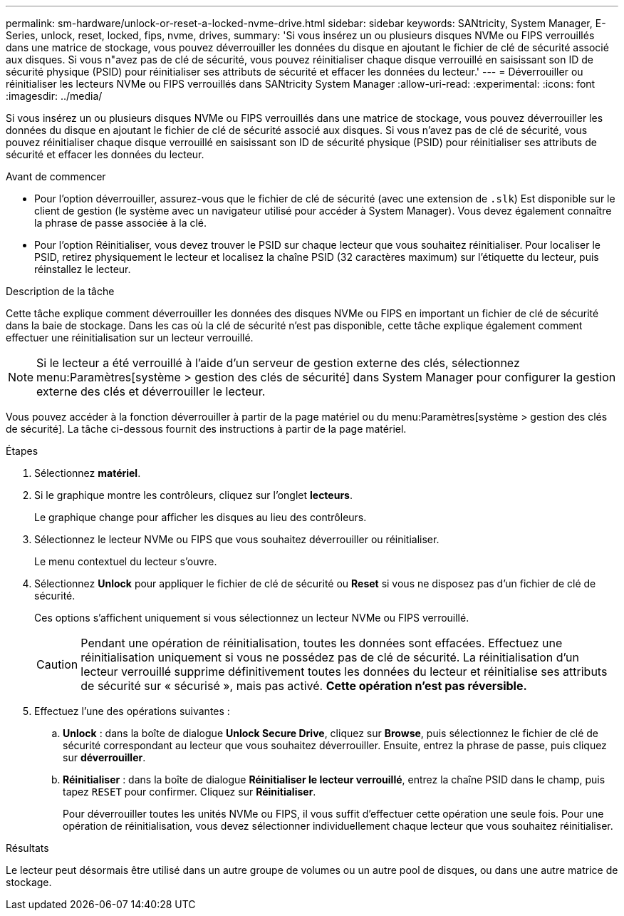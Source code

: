 ---
permalink: sm-hardware/unlock-or-reset-a-locked-nvme-drive.html 
sidebar: sidebar 
keywords: SANtricity, System Manager, E-Series, unlock, reset, locked, fips, nvme, drives, 
summary: 'Si vous insérez un ou plusieurs disques NVMe ou FIPS verrouillés dans une matrice de stockage, vous pouvez déverrouiller les données du disque en ajoutant le fichier de clé de sécurité associé aux disques. Si vous n"avez pas de clé de sécurité, vous pouvez réinitialiser chaque disque verrouillé en saisissant son ID de sécurité physique (PSID) pour réinitialiser ses attributs de sécurité et effacer les données du lecteur.' 
---
= Déverrouiller ou réinitialiser les lecteurs NVMe ou FIPS verrouillés dans SANtricity System Manager
:allow-uri-read: 
:experimental: 
:icons: font
:imagesdir: ../media/


[role="lead"]
Si vous insérez un ou plusieurs disques NVMe ou FIPS verrouillés dans une matrice de stockage, vous pouvez déverrouiller les données du disque en ajoutant le fichier de clé de sécurité associé aux disques. Si vous n'avez pas de clé de sécurité, vous pouvez réinitialiser chaque disque verrouillé en saisissant son ID de sécurité physique (PSID) pour réinitialiser ses attributs de sécurité et effacer les données du lecteur.

.Avant de commencer
* Pour l'option déverrouiller, assurez-vous que le fichier de clé de sécurité (avec une extension de `.slk`) Est disponible sur le client de gestion (le système avec un navigateur utilisé pour accéder à System Manager). Vous devez également connaître la phrase de passe associée à la clé.
* Pour l'option Réinitialiser, vous devez trouver le PSID sur chaque lecteur que vous souhaitez réinitialiser. Pour localiser le PSID, retirez physiquement le lecteur et localisez la chaîne PSID (32 caractères maximum) sur l'étiquette du lecteur, puis réinstallez le lecteur.


.Description de la tâche
Cette tâche explique comment déverrouiller les données des disques NVMe ou FIPS en important un fichier de clé de sécurité dans la baie de stockage. Dans les cas où la clé de sécurité n'est pas disponible, cette tâche explique également comment effectuer une réinitialisation sur un lecteur verrouillé.

[NOTE]
====
Si le lecteur a été verrouillé à l'aide d'un serveur de gestion externe des clés, sélectionnez menu:Paramètres[système > gestion des clés de sécurité] dans System Manager pour configurer la gestion externe des clés et déverrouiller le lecteur.

====
Vous pouvez accéder à la fonction déverrouiller à partir de la page matériel ou du menu:Paramètres[système > gestion des clés de sécurité]. La tâche ci-dessous fournit des instructions à partir de la page matériel.

.Étapes
. Sélectionnez *matériel*.
. Si le graphique montre les contrôleurs, cliquez sur l'onglet *lecteurs*.
+
Le graphique change pour afficher les disques au lieu des contrôleurs.

. Sélectionnez le lecteur NVMe ou FIPS que vous souhaitez déverrouiller ou réinitialiser.
+
Le menu contextuel du lecteur s'ouvre.

. Sélectionnez *Unlock* pour appliquer le fichier de clé de sécurité ou *Reset* si vous ne disposez pas d'un fichier de clé de sécurité.
+
Ces options s'affichent uniquement si vous sélectionnez un lecteur NVMe ou FIPS verrouillé.

+
[CAUTION]
====
Pendant une opération de réinitialisation, toutes les données sont effacées. Effectuez une réinitialisation uniquement si vous ne possédez pas de clé de sécurité. La réinitialisation d'un lecteur verrouillé supprime définitivement toutes les données du lecteur et réinitialise ses attributs de sécurité sur « sécurisé », mais pas activé. *Cette opération n'est pas réversible.*

====
. Effectuez l'une des opérations suivantes :
+
.. *Unlock* : dans la boîte de dialogue *Unlock Secure Drive*, cliquez sur *Browse*, puis sélectionnez le fichier de clé de sécurité correspondant au lecteur que vous souhaitez déverrouiller. Ensuite, entrez la phrase de passe, puis cliquez sur *déverrouiller*.
.. *Réinitialiser* : dans la boîte de dialogue *Réinitialiser le lecteur verrouillé*, entrez la chaîne PSID dans le champ, puis tapez `RESET` pour confirmer. Cliquez sur *Réinitialiser*.
+
Pour déverrouiller toutes les unités NVMe ou FIPS, il vous suffit d'effectuer cette opération une seule fois. Pour une opération de réinitialisation, vous devez sélectionner individuellement chaque lecteur que vous souhaitez réinitialiser.





.Résultats
Le lecteur peut désormais être utilisé dans un autre groupe de volumes ou un autre pool de disques, ou dans une autre matrice de stockage.
